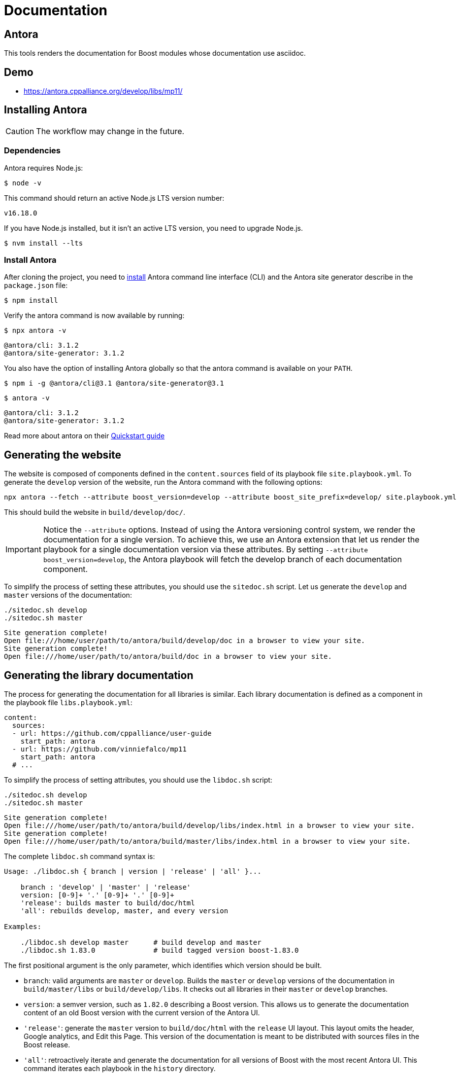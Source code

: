 = Documentation
:idprefix:
:idseparator: -
:leveloffset: +0

== Antora

This tools renders the documentation for Boost modules whose documentation use asciidoc.

== Demo

- https://antora.cppalliance.org/develop/libs/mp11/

== Installing Antora

CAUTION: The workflow may change in the future.

=== Dependencies

Antora requires Node.js:

[source,bash]
----
$ node -v
----

This command should return an active Node.js LTS version number:

[source,console]
----
v16.18.0
----

If you have Node.js installed, but it isn’t an active LTS version, you need to upgrade Node.js.

[source,bash]
----
$ nvm install --lts
----

=== Install Antora

After cloning the project, you need to https://docs.antora.org/antora/latest/install/install-antora/[install] Antora command line interface (CLI) and the Antora site generator describe in the `package.json` file:

[source,bash]
----
$ npm install
----

Verify the antora command is now available by running:

[source,bash]
----
$ npx antora -v
----

[source,console]
----
@antora/cli: 3.1.2
@antora/site-generator: 3.1.2
----

You also have the option of installing Antora globally so that the antora command is available on your `PATH`.

[source,bash]
----
$ npm i -g @antora/cli@3.1 @antora/site-generator@3.1
----

[source,bash]
----
$ antora -v
----

[source,console]
----
@antora/cli: 3.1.2
@antora/site-generator: 3.1.2
----

Read more about antora on their https://docs.antora.org/antora/latest/install-and-run-quickstart/[Quickstart guide]

== Generating the website

The website is composed of components defined in the `content.sources` field of its playbook file
`site.playbook.yml`.
To generate the `develop` version of the website, run the Antora command with the following options:

[source,bash]
----
npx antora --fetch --attribute boost_version=develop --attribute boost_site_prefix=develop/ site.playbook.yml
----

This should build the website in `build/develop/doc/`.

[IMPORTANT]
====
Notice the `--attribute` options.
Instead of using the Antora versioning control system, we render the documentation for a single version.
To achieve this, we use an Antora extension that let us render the playbook for a single documentation version via these attributes.
By setting `--attribute boost_version=develop`, the Antora playbook will fetch the develop branch of each documentation component.
====

To simplify the process of setting these attributes, you should use the `sitedoc.sh` script.
Let us generate the `develop` and `master` versions of the documentation:

[source,bash]
----
./sitedoc.sh develop
./sitedoc.sh master
----

[source,console]
----
Site generation complete!
Open file:///home/user/path/to/antora/build/develop/doc in a browser to view your site.
Site generation complete!
Open file:///home/user/path/to/antora/build/doc in a browser to view your site.
----

== Generating the library documentation

The process for generating the documentation for all libraries is similar.
Each library documentation is defined as a component in the playbook file `libs.playbook.yml`:

[source,yml]
----
content:
  sources:
  - url: https://github.com/cppalliance/user-guide
    start_path: antora
  - url: https://github.com/vinniefalco/mp11
    start_path: antora
  # ...
----

To simplify the process of setting attributes, you should use the `libdoc.sh` script:

[source,bash]
----
./sitedoc.sh develop
./sitedoc.sh master
----

[source,console]
----
Site generation complete!
Open file:///home/user/path/to/antora/build/develop/libs/index.html in a browser to view your site.
Site generation complete!
Open file:///home/user/path/to/antora/build/master/libs/index.html in a browser to view your site.
----

The complete `libdoc.sh` command syntax is:

[source,console]
----
Usage: ./libdoc.sh { branch | version | 'release' | 'all' }...

    branch : 'develop' | 'master' | 'release'
    version: [0-9]+ '.' [0-9]+ '.' [0-9]+
    'release': builds master to build/doc/html
    'all': rebuilds develop, master, and every version

Examples:

    ./libdoc.sh develop master      # build develop and master
    ./libdoc.sh 1.83.0              # build tagged version boost-1.83.0
----

The first positional argument is the only parameter, which identifies which version should be built.

* `branch`: valid arguments are `master` or `develop`.
Builds the `master` or `develop` versions of the documentation in `build/master/libs` or `build/develop/libs`.
It checks out all libraries in their `master` or `develop` branches.
* `version`: a semver version, such as `1.82.0` describing a Boost version.
This allows us to generate the documentation content of an old Boost version with the current version of the Antora UI.
* `'release'`: generate the `master` version to `build/doc/html` with the `release` UI layout.
This layout omits the header, Google analytics, and Edit this Page.
This version of the documentation is meant to be distributed with sources files in the Boost release.
* `'all'`: retroactively iterate and generate the documentation for all versions of Boost
with the most recent Antora UI. This command iterates each playbook in the `history` directory.

The master/develop branches of the library documentation are designed to co-exist alongside the per-release documentation and thus the branch name (or release version) does appear in its URLs.

== Working on a single component

Each Antora-enabled library includes the https://docs.antora.org/antora/latest/organize-content-files/[component version descriptor file] `antora/antora.yml`.
Each library should contain an `antora.yml` describing the component.
For instance,

[source,yml]
----
name: mp11
title: Boost.Mp11
version: ~
nav:
  - modules/ROOT/nav.adoc
----

By checking `antora/antora.yml` and the `modules` directory into git, the repository is identified as an Antora content source, which can be listed in `libs.playbook.yml` of this repository.
When working locally on an individual component, it's the developers responsibility to adjust and maintain a local playbook.

=== Adjusting the local playbook

To render the documentation locally using the local filesystem.
Modify and include a local version of `lib.playbook.yml` as `local.playbook.yml` for your repository.

==== Boost library candidates

When writing a Boost library proposal, include your library in the local playbook.
For instance, supposed you are proposing a boost library installed in the `boost/libs`
directory:

[source,yml]
----
- url: /boost/libs/proposed-lib
  start_path: antora
----

==== Boost libraries

When working on an existing Boost library, the `url` field cannot be set to `/path/to/boost/libs/my_library`
because the subdirectories of `boost/libs` are submodules.
Instead, change the URL for one or more content sources to point to the boost superproject and adjust the start path accordingly:

[source,yml]
----
- url: /path/to/boost
  start_path: libs/existing-lib/antora
----

This local version will include your repository only.
Run `npx antora --fetch playbook.yml` and similar antora commands described above to build the docs.

- See https://docs.antora.org/antora/latest/install-and-run-quickstart/
- The output automatically goes in `build/site/`
